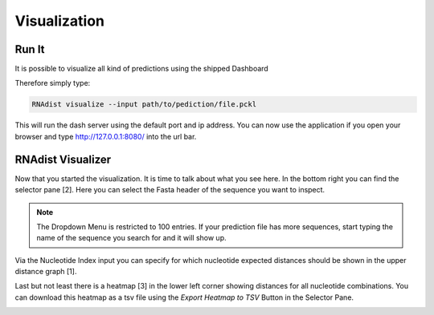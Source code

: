 Visualization
=============

Run It
------

It is possible to visualize all kind of predictions using the shipped Dashboard

Therefore simply type:


.. code-block:: bash

    RNAdist visualize --input path/to/pediction/file.pckl

This will run the dash server using the default port and ip address. You can now use the application if you open your
browser and type http://127.0.0.1:8080/ into the url bar.

RNAdist Visualizer
------------------

Now that you started the visualization. It is time to talk about what you see here.
In the bottom right you can find the selector pane [2]. Here you can select the Fasta header of the sequence you want to
inspect.

.. note::

    The Dropdown Menu is restricted to 100 entries. If your prediction file has more sequences, start typing the name
    of the sequence you search for and it will show up.

Via the Nucleotide Index input you can specify for which nucleotide expected distances should be shown in the upper
distance graph [1].

Last but not least there is a heatmap [3] in the lower left corner showing distances for all nucleotide combinations.
You can download this heatmap as a tsv file using the `Export Heatmap to TSV` Button in the Selector Pane.

.. image:: _static/RNAdist_visualizer_tutorial.svg